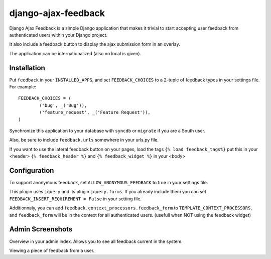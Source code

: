 ====================
django-ajax-feedback
====================

Django Ajax Feedback is a simple Django application that makes it trivial to start accepting user feedback from authenticated users within your Django project.

It also include a feedback button to display the ajax submission form in an overlay.

The application can be internationalized (also no local is given).

Installation
============

Put ``feedback`` in your ``INSTALLED_APPS``, and set ``FEEDBACK_CHOICES`` to a 2-tuple of feedback types
in your settings file. For example::

	FEEDBACK_CHOICES = (
		('bug', _('Bug')),
		('feature_request', _('Feature Request')),
	)

Synchronize this application to your database with ``syncdb`` or ``migrate`` if you are a South user.

Also, be sure to include ``feedback.urls`` somewhere in your urls.py file.

If you want to use the lateral feedback button on your pages, 
load the tags ``{% load feedback_tags%}``
put this in your <header> ``{% feedback_header %}`` and ``{% feedback_widget %}`` in your <body>


Configuration
=============

To support anonymous feedback, set ``ALLOW_ANONYMOUS_FEEDBACK`` to true in your settings file.

This plugin uses ``jquery`` and its plugin ``jquery.forms``. If you already include them you can set ``FEEDBACK_INSERT_REQUIREMENT = False`` in your setting file.

Additionnaly, you can add ``feedback.context_processors.feedback_form`` to ``TEMPLATE_CONTEXT_PROCESSORS``, and
``feedback_form`` will be in the context for all authenticated users.
(usefull when NOT using the feedback widget)


Admin Screenshots
=================

.. image:: http://cloud.github.com/downloads/girasquid/django-feedback/django-feedback-1.PNG

Overview in your admin index. Allows you to see all feedback current in the system.

.. image:: http://cloud.github.com/downloads/girasquid/django-feedback/django-feedback-2.PNG

Viewing a piece of feedback from a user.
